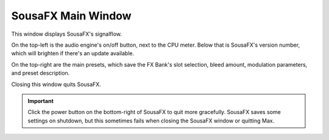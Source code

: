 SousaFX Main Window
===================

This window displays SousaFX's signalflow.

On the top-left is the audio engine's on/off button, next to the CPU meter. Below that is SousaFX's version number, which will brighten if there's an update available.

On the top-right are the main presets, which save the FX Bank's slot selection, bleed amount, modulation parameters, and preset description.

.. image:: media/main.gif
   :align: center
   :width: 100%
   :alt: main.gif

Closing this window quits SousaFX.

.. important:: Click the power button on the bottom-right of SousaFX to quit more gracefully. SousaFX saves some settings on shutdown, but this sometimes fails when closing the SousaFX window or quitting Max.

.. image:: media/bgcolor.png
   :align: center
   :width: 60%
   :alt: bgcolor
